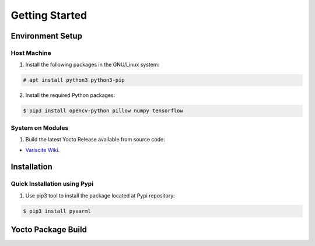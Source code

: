 Getting Started
===============

Environment Setup
-----------------

Host Machine
~~~~~~~~~~~~

1. Install the following packages in the GNU/Linux system:

.. code-block:: console

    # apt install python3 python3-pip

2. Install the required Python packages:

.. code-block:: console

    $ pip3 install opencv-python pillow numpy tensorflow

System on Modules
~~~~~~~~~~~~~~~~~

1. Build the latest Yocto Release available from source code:

* `Variscite Wiki <https://variwiki.com/index.php?title=Yocto_Build_Release&release=RELEASE_HARDKNOTT_V1.1_DART-MX8M-PLUS>`_.


Installation
------------

Quick Installation using Pypi
~~~~~~~~~~~~~~~~~~~~~~~~~~~~~

1. Use pip3 tool to install the package located at Pypi repository:

.. code-block:: console

    $ pip3 install pyvarml


Yocto Package Build
-------------------
